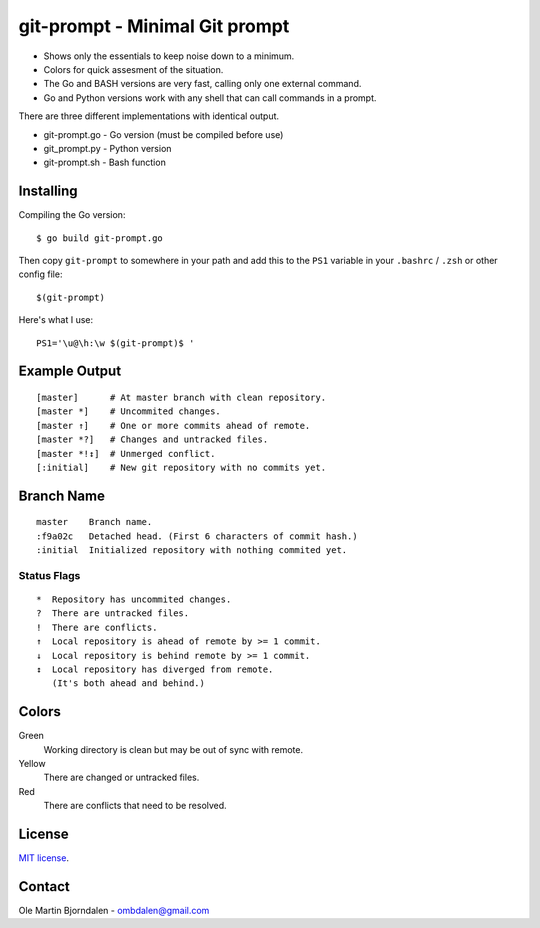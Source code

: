 git-prompt - Minimal Git prompt
===============================

* Shows only the essentials to keep noise down to a minimum.
* Colors for quick assesment of the situation.
* The Go and BASH versions are very fast, calling only one
  external command.
* Go and Python versions work with any shell that can call
  commands in a prompt.

There are three different implementations with identical output.

* git-prompt.go - Go version (must be compiled before use)
* git_prompt.py - Python version
* git-prompt.sh - Bash function


Installing
----------

Compiling the Go version::

    $ go build git-prompt.go

Then copy ``git-prompt`` to somewhere in your path and add this to the
``PS1`` variable in your ``.bashrc`` / ``.zsh`` or other config file::

    $(git-prompt)

Here's what I use::

    PS1='\u@\h:\w $(git-prompt)$ '



Example Output
--------------

::

    [master]      # At master branch with clean repository.
    [master *]    # Uncommited changes.
    [master ↑]    # One or more commits ahead of remote.
    [master *?]   # Changes and untracked files.
    [master *!↕]  # Unmerged conflict.
    [:initial]    # New git repository with no commits yet.


Branch Name
-----------

::

    master    Branch name.
    :f9a02c   Detached head. (First 6 characters of commit hash.)
    :initial  Initialized repository with nothing commited yet.


Status Flags
^^^^^^^^^^^^

::

    *  Repository has uncommited changes.
    ?  There are untracked files.
    !  There are conflicts.
    ↑  Local repository is ahead of remote by >= 1 commit.
    ↓  Local repository is behind remote by >= 1 commit.
    ↕  Local repository has diverged from remote.
       (It's both ahead and behind.)


Colors
------

Green
    Working directory is clean but may be out of sync with remote.

Yellow
    There are changed or untracked files.

Red
    There are conflicts that need to be resolved.


License
-------

`MIT license <http://en.wikipedia.org/wiki/MIT_License>`_.


Contact
-------

Ole Martin Bjorndalen - ombdalen@gmail.com
